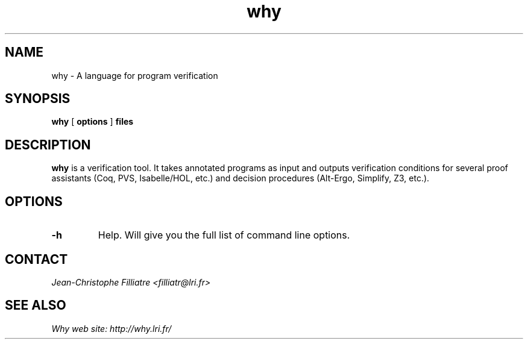 .TH why 1 "February, 2010"

.SH NAME
why \- A language for program verification


.SH SYNOPSIS
.B why
[
.B options
]
.B files


.SH DESCRIPTION

.B why
is a verification tool. 
It takes annotated programs as input 
and outputs verification conditions for several proof assistants (Coq,
PVS, Isabelle/HOL, etc.) and decision procedures (Alt-Ergo, Simplify,
Z3, etc.).

.SH OPTIONS

.TP
.B \-h
Help. Will give you the full list of command line options.


.SH CONTACT
.I Jean-Christophe Filliatre <filliatr@lri.fr>


.SH SEE ALSO

.I
Why web site: http://why.lri.fr/

